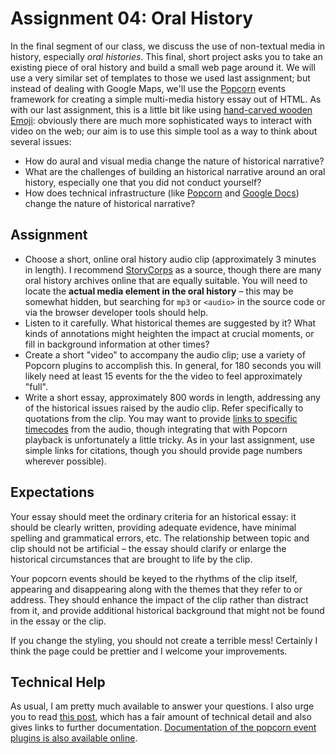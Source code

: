 * Assignment 04: Oral History


In the final segment of our class, we discuss the use of non-textual media in history, especially /oral histories/. This final, short project asks you to take an existing piece of oral history and build a small web page around it. We will use a very similar set of templates to those we used last assignment; but instead of dealing with Google Maps, we'll use the [[http://popcornjs.org/][Popcorn]] events framework for creating a simple multi-media history essay out of HTML.  As with our last assignment, this is a little bit like using [[https://www.youtube.com/watch?v=Q8gGsuWouDE][hand-carved wooden Emoji]]: obviously there are much more sophisticated ways to interact with video on the web; our aim is to use this simple tool as a way to think about several issues: 
- How do aural and visual media change the nature of historical narrative?
- What are the challenges of building an historical narrative around an oral history, especially one that you did not conduct yourself?
- How does technical infrastructure (like [[http://popcornjs.org/][Popcorn]] and [[http://docs.google.com][Google Docs]]) change the nature of historical narrative?
** Assignment
- Choose a short, online oral history audio clip (approximately 3 minutes in length). I recommend [[http://storycorps.org/][StoryCorps]] as a source, though there are many oral history archives online that are equally suitable. You will need to locate the *actual media element in the oral history* -- this may be somewhat hidden, but searching for ~mp3~ or ~<audio>~ in the source code or via the browser developer tools should help.  
- Listen to it carefully. What historical themes are suggested by it? What kinds of annotations might heighten the impact at crucial moments, or fill in background information at other times?
- Create a short "video" to accompany the audio clip; use a variety of Popcorn plugins to accomplish this. In general, for 180 seconds you will likely need at least 15 events for the the video to feel approximately "full".
- Write a short essay, approximately 800 words in length, addressing any of the historical issues raised by the audio clip.  Refer specifically to quotations from the clip.  You may want to provide [[https://developer.mozilla.org/en-US/docs/Web/Guide/HTML/Using_HTML5_audio_and_video#Specifying_playback_range][links to specific timecodes]] from the audio, though integrating that with Popcorn playback is unfortunately a little tricky.  As in your last assignment, use simple links for citations, though you should provide page numbers wherever possible).
** Expectations
Your essay should meet the ordinary criteria for an historical essay: it should be clearly written, providing adequate evidence, have minimal spelling and grammatical errors, etc. The relationship between topic and clip should not be artificial -- the essay should clarify or enlarge the historical circumstances that are brought to life by the clip.  

Your popcorn events should be keyed to the rhythms of the clip itself, appearing and disappearing along with the themes that they refer to or address.  They should enhance the impact of the clip rather than distract from it, and provide additional historical background that might not be found in the essay or the clip.

If you change the styling, you should not create a terrible mess! Certainly I think the page could be prettier and I welcome your improvements.  
** Technical Help
As usual, I am pretty much available to answer your questions.  I also urge you to read [[http://digital.hackinghistory.ca/tools/understanding-popcorn-2/][this post]], which has a fair amount of technical detail and also gives links to further documentation.  [[http://popcornjs.org/popcorn-docs/plugins/][Documentation of the popcorn event plugins is also available online]].


